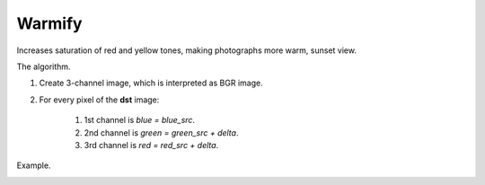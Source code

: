 =========================================
Warmify
=========================================

Increases saturation of red and yellow tones, making photographs more warm, sunset view.

.. cpp:function:: int warmify(cv::InputArray src, cv::OutputArray dst, uchar delta = 30)

   :param src: Source 8-bit three-channel image.
   :param dst: Destination image of the same size and the same type as **src**.
   :param delta: Value by which saturation of warm colors is increased.
   :return: Error code.

The algorithm.

#. Create 3-channel image, which is interpreted as BGR image.

#. For every pixel of the **dst** image:

    #. 1st channel is *blue = blue_src*.
    #. 2nd channel is *green = green_src + delta*.
    #. 3rd channel is *red = red_src + delta*.

Example.

|srcImage| |dstImage|

.. |srcImage| image:: pics/warmify_before.jpg
   :width: 40%

.. |dstImage| image:: pics/warmify_after.jpg
   :width: 40%
